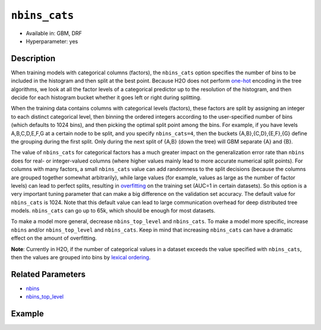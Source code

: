 ``nbins_cats``
--------------

- Available in: GBM, DRF
- Hyperparameter: yes

Description
~~~~~~~~~~~

When training models with categorical columns (factors), the ``nbins_cats`` option specifies the number of bins to be included in the histogram and then split at the best point. Because H2O does not perform `one-hot <https://en.wikipedia.org/wiki/One-hot>`__ encoding in the tree algorithms, we look at all the factor levels of a categorical predictor up to the resolution of the histogram, and then decide for each histogram bucket whether it goes left or right during splitting.

When the training data contains columns with categorical levels (factors), these factors are split by assigning an integer to each distinct categorical level, then binning the ordered integers according to the user-specified number of bins (which defaults to 1024 bins), and then picking the optimal split point among the bins. For example, if you have levels A,B,C,D,E,F,G at a certain node to be split, and you specify ``nbins_cats=4``, then the buckets {A,B},{C,D},{E,F},{G} define the grouping during the first split. Only during the next split of {A,B} (down the tree) will GBM separate {A} and {B}.

The value of ``nbins_cats`` for categorical factors has a much greater impact on the generalization error rate than ``nbins`` does for real- or integer-valued columns (where higher values mainly lead to more accurate numerical split points). For columns with many factors, a small ``nbins_cats`` value can add randomness to the split decisions (because the columns are grouped together somewhat arbitrarily), while large values (for example, values as large as the number of factor levels) can lead to perfect splits, resulting in `overfitting <https://en.m.wikipedia.org/wiki/Overfitting>`__ on the training set (AUC=1 in certain datasets). So this option is a very important tuning parameter that can make a big difference on the validation set accuracy. The default value for ``nbins_cats`` is 1024. Note that this default value can lead to large communication overhead for deep distributed tree models. ``nbins_cats`` can go up to 65k, which should be enough for most datasets.

To make a model more general, decrease ``nbins_top_level`` and ``nbins_cats``. To make a model more specific, increase ``nbins`` and/or ``nbins_top_level`` and ``nbins_cats``. Keep in mind that increasing ``nbins_cats`` can have a dramatic effect on the amount of overfitting.

**Note**: Currently in H2O, if the number of categorical values in a dataset exceeds the value specified with ``nbins_cats``, then the values are grouped into bins by `lexical ordering <https://en.wikipedia.org/wiki/Lexicographical_order>`__. 

Related Parameters
~~~~~~~~~~~~~~~~~~

- `nbins <nbins.html>`__
- `nbins_top_level <nbins_top_level.html>`__


Example
~~~~~~~

.. example-code::
   .. code-block:: r
	
	library(h2o)
	h2o.init()
	# import the airlines dataset:
	# This dataset is used to classify whether a flight will be delayed 'YES' or not "NO"
	# original data can be found at http://www.transtats.bts.gov/
	airlines <-  h2o.importFile("http://s3.amazonaws.com/h2o-public-test-data/smalldata/airlines/allyears2k_headers.zip")

	# convert columns to factors
	airlines["Year"] <- as.factor(airlines["Year"])
	airlines["Month"] <- as.factor(airlines["Month"])
	airlines["DayOfWeek"] <- as.factor(airlines["DayOfWeek"])
	airlines["Cancelled"] <- as.factor(airlines["Cancelled"])
	airlines['FlightNum'] <- as.factor(airlines['FlightNum'])

	# set the predictor names and the response column name
	predictors <- c("Origin", "Dest", "Year", "UniqueCarrier", "DayOfWeek", "Month", "Distance", "FlightNum")
	response <- "IsDepDelayed"

	# split into train and validation
	airlines.splits <- h2o.splitFrame(data =  airlines, ratios = .8, seed = 1234)
	train <- airlines.splits[[1]]
	valid <- airlines.splits[[2]]

	# number of factor levels range from 2 to 2439
	# ('FlightNum', [2439])
	# ('Origin', [132])
	# ('Dest', [134])
	# ('Year', [22])
	# ('UniqueCarrier', [10])
	# ('DayOfWeek', [7])
	# ('Month', [2])

	# try a range of nbins_cats: 
	bin_num = c(8, 16, 32, 64, 128, 256, 512, 1024, 2048, 4096)
	label = c("8", "16" ,"32", "64", "128", "256", "512", "1024", "2048", "4096")
	lapply(seq_along(1:length(bin_num)),function(num) {
	  airlines.gbm <- h2o.gbm(x = predictors, y = response, training_frame = train, validation_frame = valid,
	                          nbins_cats = bin_num[num], nfolds = 5, seed = 1234)
	  # print the value used and AUC score for train and valid
	  print(paste(label[num], 'training score',  h2o.auc(airlines.gbm, train = TRUE)))
	  print(paste(label[num], 'validation score',  h2o.auc(airlines.gbm, valid = TRUE)))
	})


	# Example of values to grid over for `nbins_cats`
	hyper_params <- list( nbins_cats = c(8, 16, 32, 64, 128, 256, 512, 1024, 2048, 4096) )

	# this example uses cartesian grid search because the search space is small
	# and we want to see the performance of all models. For a larger search space use
	# random grid search instead: list(strategy = "RandomDiscrete")
	# this GBM uses early stopping once the validation AUC doesn't improve by at least 0.01% for 
	# 5 consecutive scoring events
	grid <- h2o.grid(x = predictors, y = response, training_frame = train, validation_frame = valid,
	                 algorithm = "gbm", grid_id = "air_grid", hyper_params = hyper_params,
	                 stopping_rounds = 5, stopping_tolerance = 1e-4, stopping_metric = "AUC",
	                 search_criteria = list(strategy = "Cartesian"), seed = 1234)  

	## Sort the grid models by AUC
	sortedGrid <- h2o.getGrid("air_grid", sort_by = "auc", decreasing = TRUE)    
	sortedGrid

	  
   .. code-block:: python

	import h2o
	from h2o.estimators.gbm import H2OGradientBoostingEstimator
	h2o.init()
	h2o.cluster().show_status()

	# import the airlines dataset:
	# This dataset is used to classify whether a flight will be delayed 'YES' or not "NO"
	# original data can be found at http://www.transtats.bts.gov/
	airlines= h2o.import_file("https://s3.amazonaws.com/h2o-public-test-data/smalldata/airlines/allyears2k_headers.zip")

	# convert columns to factors
	airlines["Year"]= airlines["Year"].asfactor()
	airlines["Month"]= airlines["Month"].asfactor()
	airlines["DayOfWeek"] = airlines["DayOfWeek"].asfactor()
	airlines["Cancelled"] = airlines["Cancelled"].asfactor()
	airlines['FlightNum'] = airlines['FlightNum'].asfactor()

	# set the predictor names and the response column name
	predictors = ["Origin", "Dest", "Year", "UniqueCarrier", "DayOfWeek", "Month", "Distance", "FlightNum"]
	response = "IsDepDelayed"

	# split into train and validation sets 
	train, valid= airlines.split_frame(ratios = [.8], seed = 1234)

	# number of factor levels range from 2 to 2439
	# ('FlightNum', [2439])
	# ('Origin', [132])
	# ('Dest', [134])
	# ('Year', [22])
	# ('UniqueCarrier', [10])
	# ('DayOfWeek', [7])
	# ('Month', [2])

	# try a range of nbins_cats: 
	bin_num = [8, 16, 32, 64, 128, 256, 512, 1024, 2048, 4096]
	label = ["8", "16", "32", "64", "128", "256", "512", "1024", "2048", "4096"]
	for key, num in enumerate(bin_num):
	    # initialize the GBM estimator and set a seed for reproducibility
	    airlines_gbm = H2OGradientBoostingEstimator(nbins_cats = num, seed =1234)
	    airlines_gbm.train(x = predictors, y = response, training_frame = train, validation_frame = valid)
	    # print the value used and AUC score for train and valid
	    print(label[key], 'training score', airlines_gbm.auc(train = True))
	    print(label[key], 'validation score', airlines_gbm.auc(valid = True))


	# Example of values to grid over for `nbins_cats`
	# import Grid Search
	from h2o.grid.grid_search import H2OGridSearch

	# select the values for nbins_cats to grid over
	hyper_params = {'nbins_cats': [8, 16, 32, 64, 128, 256, 512, 1024, 2048, 4096]}

	# this example uses cartesian grid search because the search space is small
	# and we want to see the performance of all models. For a larger search space use
	# random grid search instead: {'strategy': "RandomDiscrete"}
	# initialize the GBM estimator
	# use early stopping once the validation AUC doesn't improve by at least 0.01% for 
	# 5 consecutive scoring events
	airlines_gbm_2 = H2OGradientBoostingEstimator(seed = 1234, stopping_rounds = 5,
	                     stopping_metric = "AUC", stopping_tolerance = 1e-4)

	# build grid search with previously made GBM and hyper parameters
	grid = H2OGridSearch(model = airlines_gbm_2, hyper_params = hyper_params,
	                     search_criteria = {'strategy': "Cartesian"})

	# train using the grid
	grid.train(x = predictors, y = response, training_frame = train, validation_frame = valid)

	# sort the grid models by decreasing AUC
	sorted_grid = grid.get_grid(sort_by = 'auc', decreasing = True)
	print(sorted_grid)